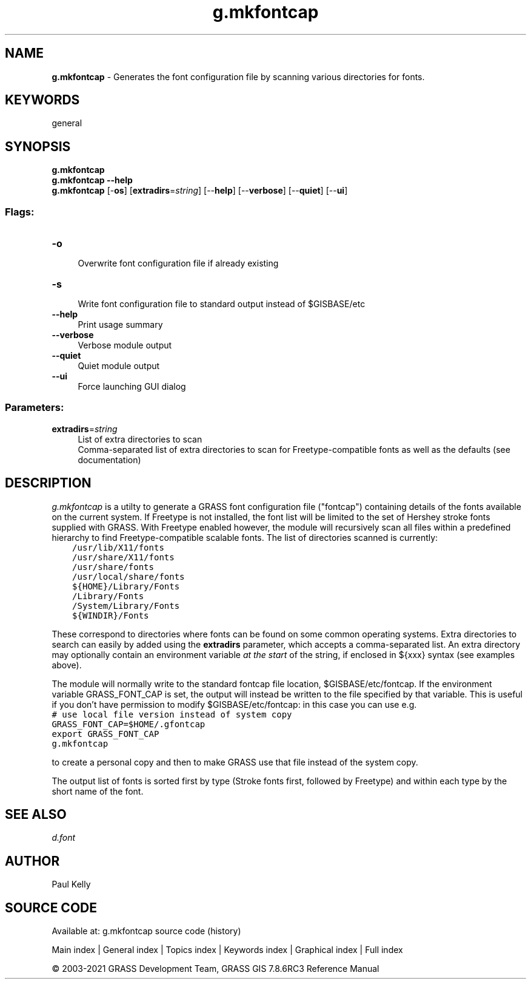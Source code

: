 .TH g.mkfontcap 1 "" "GRASS 7.8.6RC3" "GRASS GIS User's Manual"
.SH NAME
\fI\fBg.mkfontcap\fR\fR  \- Generates the font configuration file by scanning various directories for fonts.
.SH KEYWORDS
general
.SH SYNOPSIS
\fBg.mkfontcap\fR
.br
\fBg.mkfontcap \-\-help\fR
.br
\fBg.mkfontcap\fR [\-\fBos\fR]  [\fBextradirs\fR=\fIstring\fR]   [\-\-\fBhelp\fR]  [\-\-\fBverbose\fR]  [\-\-\fBquiet\fR]  [\-\-\fBui\fR]
.SS Flags:
.IP "\fB\-o\fR" 4m
.br
Overwrite font configuration file if already existing
.IP "\fB\-s\fR" 4m
.br
Write font configuration file to standard output instead of $GISBASE/etc
.IP "\fB\-\-help\fR" 4m
.br
Print usage summary
.IP "\fB\-\-verbose\fR" 4m
.br
Verbose module output
.IP "\fB\-\-quiet\fR" 4m
.br
Quiet module output
.IP "\fB\-\-ui\fR" 4m
.br
Force launching GUI dialog
.SS Parameters:
.IP "\fBextradirs\fR=\fIstring\fR" 4m
.br
List of extra directories to scan
.br
Comma\-separated list of extra directories to scan for Freetype\-compatible fonts as well as the defaults (see documentation)
.SH DESCRIPTION
\fIg.mkfontcap\fR is a utilty to generate a GRASS font configuration file
(\(dqfontcap\(dq) containing details of the fonts available on the current system.
If Freetype is not installed,
the font list will be limited to the set of Hershey stroke fonts supplied
with GRASS. With Freetype enabled however, the module will recursively scan
all files within a predefined hierarchy to find Freetype\-compatible scalable
fonts. The list of directories scanned is currently:
.br
.nf
\fC
    /usr/lib/X11/fonts
    /usr/share/X11/fonts
    /usr/share/fonts
    /usr/local/share/fonts
    ${HOME}/Library/Fonts
    /Library/Fonts
    /System/Library/Fonts
    ${WINDIR}/Fonts
\fR
.fi
.PP
These correspond to directories where fonts can be found on some common
operating systems. Extra directories to search can easily by added using the
\fBextradirs\fR parameter, which accepts a comma\-separated list. An extra
directory may optionally contain an environment variable \fIat the start\fR
of the string, if enclosed in ${xxx} syntax (see examples above).
.PP
The module will normally write to the standard fontcap file location,
$GISBASE/etc/fontcap. If the environment variable
GRASS_FONT_CAP is set, the output will instead be written
to the file specified by that variable. This is useful if you don\(cqt have
permission to modify $GISBASE/etc/fontcap: in this case you can
use e.g.
.br
.nf
\fC
# use local file version instead of system copy
GRASS_FONT_CAP=$HOME/.gfontcap
export GRASS_FONT_CAP
g.mkfontcap
\fR
.fi
.PP
to create a personal copy and then to make GRASS use that file
instead of the system copy.
.PP
The output list of fonts is sorted first by type (Stroke fonts first,
followed by Freetype) and within each type by the short name of the font.
.SH SEE ALSO
\fI
d.font
\fR
.SH AUTHOR
Paul Kelly
.SH SOURCE CODE
.PP
Available at: g.mkfontcap source code (history)
.PP
Main index |
General index |
Topics index |
Keywords index |
Graphical index |
Full index
.PP
© 2003\-2021
GRASS Development Team,
GRASS GIS 7.8.6RC3 Reference Manual
